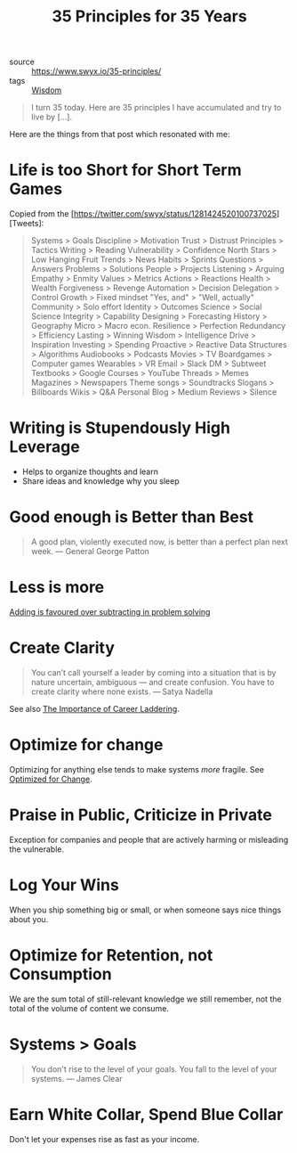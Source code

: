 #+title: 35 Principles for 35 Years

- source :: https://www.swyx.io/35-principles/
- tags :: [[file:wisdom.org][Wisdom]]

#+begin_quote
I turn 35 today. Here are 35 principles I have accumulated and try to live by [...].
#+end_quote

Here are the things from that post which resonated with me:

* Life is too Short for Short Term Games
Copied from the [https://twitter.com/swyx/status/1281424520100737025][Tweets]:

#+begin_quote
Systems > Goals
Discipline > Motivation
Trust > Distrust
Principles > Tactics
Writing > Reading
Vulnerability > Confidence
North Stars > Low Hanging Fruit
Trends > News
Habits > Sprints
Questions > Answers
Problems > Solutions
People > Projects
Listening > Arguing
Empathy > Enmity
Values > Metrics
Actions > Reactions
Health > Wealth
Forgiveness > Revenge
Automation > Decision
Delegation > Control
Growth > Fixed mindset
"Yes, and" > "Well, actually"
Community > Solo effort
Identity > Outcomes
Science > Social Science
Integrity > Capability
Designing > Forecasting
History > Geography
Micro > Macro econ.
Resilience > Perfection
Redundancy > Efficiency
Lasting > Winning
Wisdom > Intelligence
Drive > Inspiration
Investing > Spending
Proactive > Reactive
Data Structures > Algorithms
Audiobooks > Podcasts
Movies > TV
Boardgames > Computer games
Wearables > VR
Email > Slack
DM > Subtweet
Textbooks > Google
Courses > YouTube
Threads > Memes
Magazines > Newspapers
Theme songs > Soundtracks
Slogans > Billboards
Wikis > Q&A
Personal Blog > Medium
Reviews > Silence
#+end_quote

* Writing is Stupendously High Leverage
- Helps to organize thoughts and learn
- Share ideas and knowledge why you sleep

* Good enough is Better than Best
#+begin_quote
A good plan, violently executed now, is better than a perfect plan next week.
— General George Patton
#+end_quote

* Less is more
[[https://www.nature.com/articles/d41586-021-00592-0][Adding is favoured over subtracting in problem solving]]

* Create Clarity
#+begin_quote
You can’t call yourself a leader by coming into a situation that is by nature uncertain, ambiguous — and create confusion. You have to create clarity where none exists.
— Satya Nadella
#+end_quote

See also [[https://css-tricks.com/the-importance-of-career-laddering][The Importance of Career Laddering]].

* Optimize for change
Optimizing for anything else tends to make systems /more/ fragile. See [[https://overreacted.io/optimized-for-change/][Optimized for Change]].

* Praise in Public, Criticize in Private
Exception for companies and people that are actively harming or misleading the vulnerable.

* Log Your Wins
When you ship something big or small, or when someone says nice things about you.

* Optimize for Retention, not Consumption
We are the sum total of still-relevant knowledge we still remember, not the total of the volume of content we consume.

* Systems > Goals
#+begin_quote
You don't rise to the level of your goals. You fall to the level of your systems.
— James Clear
#+end_quote

* Earn White Collar, Spend Blue Collar
Don't let your expenses rise as fast as your income.

